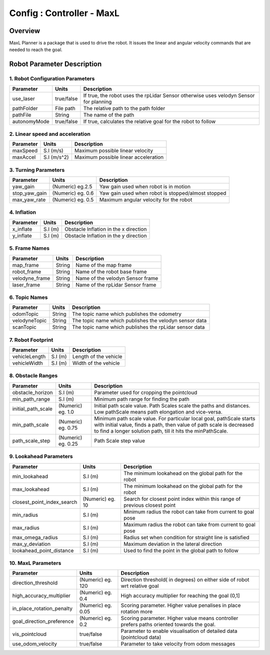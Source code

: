 .. _maxl_planner:

=======================================================
Config : Controller - MaxL
=======================================================

Overview
--------
MaxL Planner is a package that is used to drive the robot. It issues the linear and angular velocity commands that are needed to reach the goal. 

Robot Parameter Description
---------------------------

1. Robot Configuration Parameters
^^^^^^^^^^^^^^^^^^^^^^^^^^^^^^^^^

+------------------------+------------+--------------------------------------------------------------------------------------+
| Parameter              | Units      | Description                                                                          |
+========================+============+======================================================================================+
| use_laser              | true/false | If true, the robot uses the rpLidar Sensor otherwise uses velodyn Sensor for planning|
+------------------------+------------+--------------------------------------------------------------------------------------+
| pathFolder             | File path  | The relative path to the path folder                                                 |
+------------------------+------------+--------------------------------------------------------------------------------------+
| pathFile               | String     | The name of the path                                                                 |
+------------------------+------------+--------------------------------------------------------------------------------------+
| autonomyMode           | true/false | If true, calculates the relative goal for the robot to follow                        | 
+------------------------+------------+--------------------------------------------------------------------------------------+


2. Linear speed and acceleration
^^^^^^^^^^^^^^^^^^^^^^^^^^^^^^^^^

+------------------------+------------+--------------------------------------------------------------------------------------+
| Parameter              | Units      | Description                                                                          |
+========================+============+======================================================================================+
| maxSpeed               | S.I (m/s)  | Maximum possible linear velocity                                                     |
+------------------------+------------+--------------------------------------------------------------------------------------+
| maxAccel               | S.I (m/s^2)| Maximum possible linear acceleration                                                 |
+------------------------+------------+--------------------------------------------------------------------------------------+

3. Turning Parameters
^^^^^^^^^^^^^^^^^^^^^^
+-------------------------------------+------------------------+----------------------------------------------------------------------------+
| Parameter                           | Units                  | Description                                                                |
+=====================================+========================+============================================================================+
| yaw_gain                            | (Numeric) eg.2.5       | Yaw gain used when robot is in motion                                      |
+-------------------------------------+------------------------+----------------------------------------------------------------------------+
| stop_yaw_gain                       | (Numeric) eg. 0.6      | Yaw gain used when robot is stopped/almost stopped                         |
+-------------------------------------+------------------------+----------------------------------------------------------------------------+
| max_yaw_rate                        | (Numeric) eg. 0.5      | Maximum angular velocity for the robot                                     |
+-------------------------------------+------------------------+----------------------------------------------------------------------------+

4. Inflation
^^^^^^^^^^^^^
+-------------------------------------+------------------------+----------------------------------------------------------------------------+
| Parameter                           | Units                  | Description                                                                |
+=====================================+========================+============================================================================+
| x_inflate                           | S.I (m)                | Obstacle Inflation in the x direction                                      |
+-------------------------------------+------------------------+----------------------------------------------------------------------------+
| y_inflate                           | S.I (m)                | Obstacle Inflation in the y direction                                      |
+-------------------------------------+------------------------+----------------------------------------------------------------------------+

5. Frame Names
^^^^^^^^^^^^^^^
+------------------------+------------+--------------------------------------------------------------------------------------+
| Parameter              | Units      | Description                                                                          |
+========================+============+======================================================================================+
| map_frame              | String     | Name of the map frame                                                                |
+------------------------+------------+--------------------------------------------------------------------------------------+
| robot_frame            | String     | Name of the robot base frame                                                         |
+------------------------+------------+--------------------------------------------------------------------------------------+
| velodyne_frame         | String     | Name of the velodyn Sensor frame                            	                     |
+------------------------+------------+--------------------------------------------------------------------------------------+
| laser_frame            | String     | Name of the rpLidar Sensor frame                                                     |
+------------------------+------------+--------------------------------------------------------------------------------------+

6. Topic Names
^^^^^^^^^^^^^^^
+------------------------+------------+--------------------------------------------------------------------------------------+
| Parameter              | Units      | Description                                                                          |
+========================+============+======================================================================================+
| odomTopic              | String     | The topic name which publishes the odometry                                          |
+------------------------+------------+--------------------------------------------------------------------------------------+
| velodyneTopic          | String     | The topic name which publishes the velodyn sensor data                               |
+------------------------+------------+--------------------------------------------------------------------------------------+
| scanTopic              | String     | The topic name which publishes the rpLidar sensor data                               |
+------------------------+------------+--------------------------------------------------------------------------------------+

7. Robot Footprint
^^^^^^^^^^^^^^^^^^
+------------------------+--------------------------+--------------------------------------------------------------------------------------+
| Parameter              | Units                    | Description                                                                          |
+========================+==========================+======================================================================================+
| vehicleLength          | S.I (m)                  | Length of the vehicle                                                                |
+------------------------+--------------------------+--------------------------------------------------------------------------------------+
| vehicleWidth           | S.I (m)                  | Width of the vehicle                                                                 |
+------------------------+--------------------------+--------------------------------------------------------------------------------------+

8. Obstacle Ranges
^^^^^^^^^^^^^^^^^^^^^^
+-------------------------------------+------------------------+----------------------------------------------------------------------------+
| Parameter                           | Units                  | Description                                                                |
+=====================================+========================+============================================================================+
| obstacle_horizon                    | S.I (m)                | Parameter used for cropping the pointcloud                                 |
+-------------------------------------+------------------------+----------------------------------------------------------------------------+
| min_path_range                      | S.I (m)                | Minimum path range for finding the path                                    |
+-------------------------------------+------------------------+----------------------------------------------------------------------------+
| initial_path_scale                  | (Numeric) eg. 1.0      | Initial path scale value. Path Scales scale the paths and distances.       |
|                                     |                        | Low pathScale means path elongation and vice-versa.                        |
+-------------------------------------+------------------------+----------------------------------------------------------------------------+
| min_path_scale                      | (Numeric) eg. 0.75     | Minimum path scale value. For particular local goal, pathScale starts	    |
|                                     |                        | with initial value, finds a path, then value of path scale is decreased    |
|                                     |                        | to find a longer solution path, till it hits the minPathScale.             |
+-------------------------------------+------------------------+----------------------------------------------------------------------------+
| path_scale_step                     | (Numeric) eg. 0.25     | Path Scale step value                                                      |
+-------------------------------------+------------------------+----------------------------------------------------------------------------+

9. Lookahead Parameters
^^^^^^^^^^^^^^^^^^^^^^^
+-------------------------------------+------------------------+----------------------------------------------------------------------------+
| Parameter                           | Units                  | Description                                                                |
+=====================================+========================+============================================================================+
| min_lookahead                       | S.I (m)                | The minimum lookahead on the global path for the robot                     |
+-------------------------------------+------------------------+----------------------------------------------------------------------------+
| max_lookahead                       | S.I (m)                | The minimum lookahead on the global path for the robot                     |
+-------------------------------------+------------------------+----------------------------------------------------------------------------+
| closest_point_index_search          | (Numeric) eg. 10       | Search for closest point index within this range of previous closest point |
+-------------------------------------+------------------------+----------------------------------------------------------------------------+
| min_radius                          | S.I (m)                | Minimum radius the robot can take from current to goal pose                |
+-------------------------------------+------------------------+----------------------------------------------------------------------------+
| max_radius                          | S.I (m)                | Maximum radius the robot can take from current to goal pose                |
+-------------------------------------+------------------------+----------------------------------------------------------------------------+
| max_omega_radius                    | S.I (m)                | Radius set when condition for straight line is satisfied                   |
+-------------------------------------+------------------------+----------------------------------------------------------------------------+
| max_y_deviation                     | S.I (m)                | Maximum deviation in the lateral direction                                 |
+-------------------------------------+------------------------+----------------------------------------------------------------------------+
| lookahead_point_distance            | S.I (m)                | Used to find the point in the global path to follow                        |
+-------------------------------------+------------------------+----------------------------------------------------------------------------+

10. MaxL Parameters
^^^^^^^^^^^^^^^^^^^^^^^
+-------------------------------------+------------------------+----------------------------------------------------------------------------+
| Parameter                           | Units                  | Description                                                                |
+=====================================+========================+============================================================================+
| direction_threshold                 | (Numeric) eg. 120      | Direction threshold( in degrees) on either side of robot wrt relative goal |
+-------------------------------------+------------------------+----------------------------------------------------------------------------+
| high_accuracy_multiplier            | (Numeric) eg. 0.4      | High accuracy multiplier for reaching the goal (0,1]                       |
+-------------------------------------+------------------------+----------------------------------------------------------------------------+
| in_place_rotation_penalty           | (Numeric) eg. 0.05     | Scoring parameter. Higher value penalises in place rotation more           |
+-------------------------------------+------------------------+----------------------------------------------------------------------------+
| goal_direction_preference           | (Numeric) eg. 0.2      | Scoring parameter. Higher value means controller prefers paths             |
|                                     |                        | oriented towards the goal.                                                 |
+-------------------------------------+------------------------+----------------------------------------------------------------------------+
| vis_pointcloud                      | true/false             | Parameter to enable visualisation of detailed data (pointcloud data)       |
+-------------------------------------+------------------------+----------------------------------------------------------------------------+
| use_odom_velocity                   | true/false             | Parameter to take velocity from odom messages                              |
+-------------------------------------+------------------------+----------------------------------------------------------------------------+

